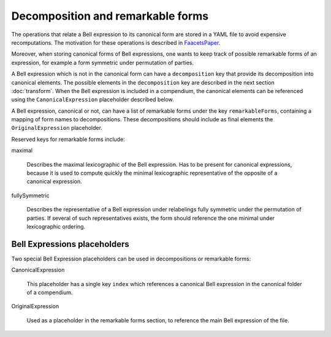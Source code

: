 Decomposition and remarkable forms
==================================

The operations that relate a Bell expression to its canonical form are stored in a YAML file to avoid expensive recomputations. The motivation for these operations is described in FaacetsPaper_.

.. _FaacetsPaper: http://www.arxiv.org

Moreover,  when storing canonical forms of Bell expressions, one wants to keep track of possible remarkable forms of an expression, for example a form symmetric under permutation of parties.

A Bell expression which is not in the canonical form can have a ``decomposition`` key that provide its decomposition into canonical elements. The possible elements in the ``decomposition`` key are described in the next section :doc:`transform`. When the Bell expression is included in a compendium, the canonical elements can be referenced using the ``CanonicalExpression`` placeholder described below.

A Bell expression, canonical or not, can have a list of remarkable forms under the key ``remarkableForms``, containing a mapping of form names to decompositions. These decompositions should include as final elements the ``OriginalExpression`` placeholder.

Reserved keys for remarkable forms include:

maximal

  Describes the maximal lexicographic of the Bell expression. Has to be present for canonical expressions, because it is used to compute quickly the minimal lexicographic representative of the opposite of a canonical expression.

fullySymmetric

  Describes the representative of a Bell expression under relabelings fully symmetric under the permutation of parties. If several of such representatives exists, the form should reference the one minimal under lexicographic ordering.

Bell Expressions placeholders
-----------------------------

Two special Bell Expression placeholders can be used in decompositions or remarkable forms:

CanonicalExpression

    This placeholder has a single key ``index`` which references a canonical Bell expression in the canonical folder of a compendium.

OriginalExpression

    Used as a placeholder in the remarkable forms section, to reference the main Bell expression of the file.
